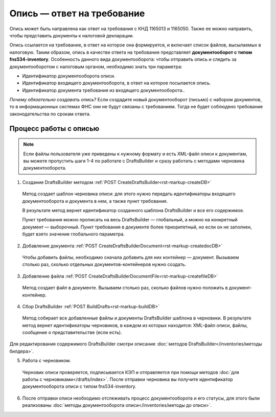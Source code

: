 Опись — ответ на требование
============================

Опись может быть направлена как ответ на требования с КНД 1165013 и 1165050. Также ее можно направить, чтобы представить документы к налоговой декларации. 

Опись ссылается на требование, в ответ на которое она формируется, и включает список файлов, высылаемых в налоговую. Таким образом, опись в качестве ответа на требование представляет **документооборот с типом fns534-inventory**. Особенность данного вида документооборота: чтобы отправить опись и следить за документооборотом с налоговым органом, необходимо знать три параметра:

* Идентификатор документооборота описи.
* Идентификатор входящего документооборота, в ответ на которое посылается опись.
* Идентификатор документа требования из входящего документооборота..

*Почему обязательно создавать опись*? Если создадите новый документооборот (письмо) с набором документов, то в информационных системах ФНС они не будут связаны с требованием. Тогда не будет соблюдено требование законодательства по срокам ответа.

Процесс работы с описью
-----------------------

.. image:: /inventories/invent_proc.png

.. note:: Если файлы пользователя уже приведены к нужному формату и есть XML-файл описи к документам, вы можете пропустить шаги 1-4 по работате с DraftsBuilder и сразу работать с методами черновика документооборота. 

1. Создание DraftsBuilder методом :ref:`POST CreateDraftsBuilder<rst-markup-createDB>`

 Метод создает шаблон черновика описи: для этого нужно передать идентификаторы входящего документооборота и документа в нем, а также пункт требования.
 
 В результате метод вернет идентификатор созданного шаблона DraftsBuilder и все его содержимое. 
 
 Пункт требования можно прописать на весь DraftsBuilder — глобальный, а можно на конкретный документ — выборочный. Пункт требования в документе более приоритетный, но если он не заполнен, будет взято значение глобального параметра. 

2. Добавление документа :ref:`POST CreateDraftsBuilderDocument<rst-markup-createdocDB>`

 Чтобы добавить файлы, необходимо сначала добавить для них контейнер — документ. Вызываем столько раз, сколько отдельных документов-контейнеров нужно создать.

3. Добавление файла :ref:`POST CreateDraftsBuilderDocumentFile<rst-markup-createfileDB>`
 
 Метод создает файл в документе. Вызываем столько раз, сколько файлов нужно положить в документ-контейнер.

4. Сбор DraftsBuilder :ref:`POST BuildDrafts<rst-markup-buildDB>`

 Метод собирает все добавленные файлы и документы DraftsBuilder шаблона в черновики. В результате метод вернет идентификаторы черновиков, в каждом из которых находится: XML-файл описи, файлы, сообщение о представительстве (если есть).

Для редактирования содержимого DraftsBuilder смотри описание :doc:`методов DraftsBuilder</inventories/методы билдера>`.

5. Работа с черновиком. 
 Черновик описи проверяется, подписывается КЭП и отправляется при помощи методов :doc:`для работы с черновиками</drafts/index>`. После отправки черновика вы получите идентификатор документооборота описи с типом fns534-inventory.

6. После отправки описи необходимо отслеживать процесс документооборота и его статусы, для этого были реализованы :doc:`методы документооборота описи</inventories/методы до описи>`.

